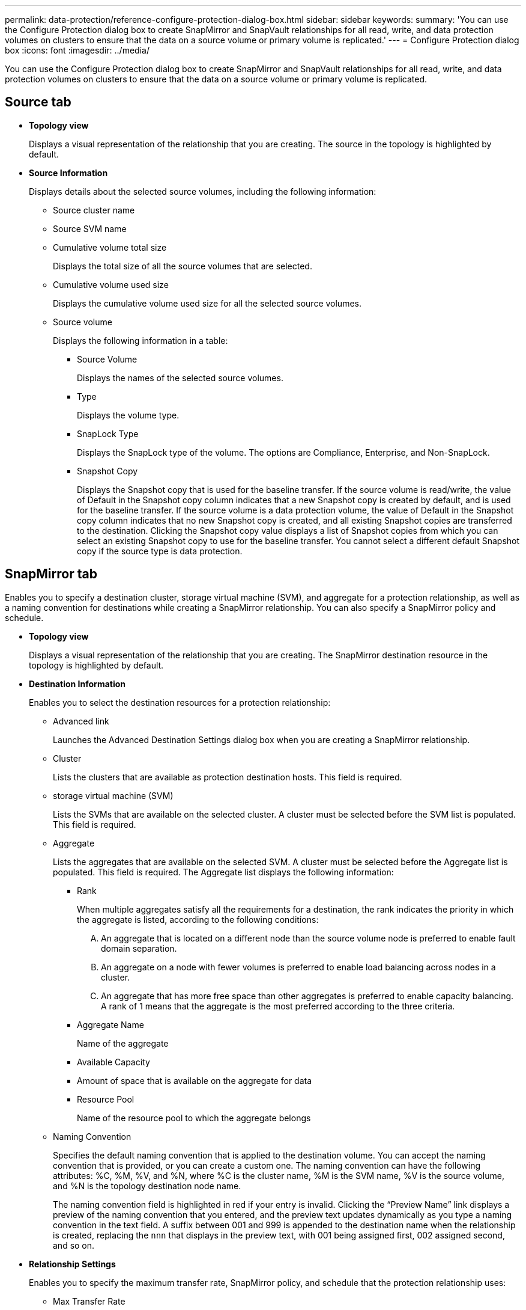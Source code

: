 ---
permalink: data-protection/reference-configure-protection-dialog-box.html
sidebar: sidebar
keywords: 
summary: 'You can use the Configure Protection dialog box to create SnapMirror and SnapVault relationships for all read, write, and data protection volumes on clusters to ensure that the data on a source volume or primary volume is replicated.'
---
= Configure Protection dialog box
:icons: font
:imagesdir: ../media/

[.lead]
You can use the Configure Protection dialog box to create SnapMirror and SnapVault relationships for all read, write, and data protection volumes on clusters to ensure that the data on a source volume or primary volume is replicated.

== Source tab

* *Topology view*
+
Displays a visual representation of the relationship that you are creating. The source in the topology is highlighted by default.

* *Source Information*
+
Displays details about the selected source volumes, including the following information:

 ** Source cluster name
 ** Source SVM name
 ** Cumulative volume total size
+
Displays the total size of all the source volumes that are selected.

 ** Cumulative volume used size
+
Displays the cumulative volume used size for all the selected source volumes.

 ** Source volume
+
Displays the following information in a table:

  *** Source Volume
+
Displays the names of the selected source volumes.

  *** Type
+
Displays the volume type.

  *** SnapLock Type
+
Displays the SnapLock type of the volume. The options are Compliance, Enterprise, and Non-SnapLock.

  *** Snapshot Copy
+
Displays the Snapshot copy that is used for the baseline transfer. If the source volume is read/write, the value of Default in the Snapshot copy column indicates that a new Snapshot copy is created by default, and is used for the baseline transfer. If the source volume is a data protection volume, the value of Default in the Snapshot copy column indicates that no new Snapshot copy is created, and all existing Snapshot copies are transferred to the destination. Clicking the Snapshot copy value displays a list of Snapshot copies from which you can select an existing Snapshot copy to use for the baseline transfer. You cannot select a different default Snapshot copy if the source type is data protection.

== SnapMirror tab

Enables you to specify a destination cluster, storage virtual machine (SVM), and aggregate for a protection relationship, as well as a naming convention for destinations while creating a SnapMirror relationship. You can also specify a SnapMirror policy and schedule.

* *Topology view*
+
Displays a visual representation of the relationship that you are creating. The SnapMirror destination resource in the topology is highlighted by default.

* *Destination Information*
+
Enables you to select the destination resources for a protection relationship:

 ** Advanced link
+
Launches the Advanced Destination Settings dialog box when you are creating a SnapMirror relationship.

 ** Cluster
+
Lists the clusters that are available as protection destination hosts. This field is required.

 ** storage virtual machine (SVM)
+
Lists the SVMs that are available on the selected cluster. A cluster must be selected before the SVM list is populated. This field is required.

 ** Aggregate
+
Lists the aggregates that are available on the selected SVM. A cluster must be selected before the Aggregate list is populated. This field is required. The Aggregate list displays the following information:

  *** Rank
+
When multiple aggregates satisfy all the requirements for a destination, the rank indicates the priority in which the aggregate is listed, according to the following conditions:

   .... An aggregate that is located on a different node than the source volume node is preferred to enable fault domain separation.
   .... An aggregate on a node with fewer volumes is preferred to enable load balancing across nodes in a cluster.
   .... An aggregate that has more free space than other aggregates is preferred to enable capacity balancing.
A rank of 1 means that the aggregate is the most preferred according to the three criteria.

  *** Aggregate Name
+
Name of the aggregate

  *** Available Capacity
  *** Amount of space that is available on the aggregate for data
  *** Resource Pool
+
Name of the resource pool to which the aggregate belongs

 ** Naming Convention
+
Specifies the default naming convention that is applied to the destination volume. You can accept the naming convention that is provided, or you can create a custom one. The naming convention can have the following attributes: %C, %M, %V, and %N, where %C is the cluster name, %M is the SVM name, %V is the source volume, and %N is the topology destination node name.
+
The naming convention field is highlighted in red if your entry is invalid. Clicking the "`Preview Name`" link displays a preview of the naming convention that you entered, and the preview text updates dynamically as you type a naming convention in the text field. A suffix between 001 and 999 is appended to the destination name when the relationship is created, replacing the `nnn` that displays in the preview text, with 001 being assigned first, 002 assigned second, and so on.

* *Relationship Settings*
+
Enables you to specify the maximum transfer rate, SnapMirror policy, and schedule that the protection relationship uses:

 ** Max Transfer Rate
+
Specifies the maximum rate at which data is transferred between clusters over the network. If you choose not to use a maximum transfer rate, the baseline transfer between relationships is unlimited.

 ** SnapMirror Policy
+
Specifies the ONTAP SnapMirror policy for the relationship. The default is DPDefault.

 ** Create Policy
+
Launches the Create SnapMirror Policy dialog box, which enables you to create and use a new SnapMirror policy.

 ** SnapMirror Schedule
+
Specifies the ONTAP SnapMirror policy for the relationship. Available schedules include None, 5min, 8hour, daily, hourly, and weekly. The default is None, indicating that no schedule is associated with the relationship. Relationships without schedules have no lag status values unless they belong to a storage service.

 ** Create Schedule
+
Launches the Create Schedule dialog box, which enables you to create a new SnapMirror schedule.

== SnapVault tab

Enables you to specify a secondary cluster, SVM, and aggregate for a protection relationship, as well as a naming convention for secondary volumes while creating a SnapVault relationship. You can also specify a SnapVault policy and schedule.

* *Topology view*
+
Displays a visual representation of the relationship that you are creating. The SnapVault secondary resource in the topology is highlighted by default.

* *Secondary Information*
+
Enables you to select the secondary resources for a protection relationship:

 ** Advanced link
+
Launches the Advanced Secondary Settings dialog box.

 ** Cluster
+
Lists the clusters that are available as secondary protection hosts. This field is required.

 ** storage virtual machine (SVM)
+
Lists the SVMs that are available on the selected cluster. A cluster must be selected before the SVM list is populated. This field is required.

 ** Aggregate
+
Lists the aggregates that are available on the selected SVM. A cluster must be selected before the Aggregate list is populated. This field is required. The Aggregate list displays the following information:

  *** Rank
+
When multiple aggregates satisfy all the requirements for a destination, the rank indicates the priority in which the aggregate is listed, according to the following conditions:

   .... An aggregate that is located on a different node than the primary volume node is preferred to enable fault domain separation.
   .... An aggregate on a node with fewer volumes is preferred to enable load balancing across nodes in a cluster.
   .... An aggregate that has more free space than other aggregates is preferred to enable capacity balancing.
A rank of 1 means that the aggregate is the most preferred according to the three criteria.

  *** Aggregate Name
+
Name of the aggregate

  *** Available Capacity
  *** Amount of space that is available on the aggregate for data
  *** Resource Pool
+
Name of the resource pool to which the aggregate belongs

 ** Naming Convention
+
Specifies the default naming convention that is applied to the secondary volume. You can accept the naming convention that is provided, or you can create a custom one. The naming convention can have the following attributes: %C, %M, %V, and %N, where %C is the cluster name, %M is the SVM name, %V is the source volume, and %N is the topology secondary node name.
+
The naming convention field is highlighted in red if your entry is invalid. Clicking the "`Preview Name`" link displays a preview of the naming convention that you entered, and the preview text updates dynamically as you type a naming convention in the text field. If you type an invalid value, the invalid information displays as red question marks in the preview area. A suffix between 001 and 999 is appended to the secondary name when the relationship is created, replacing the `nnn` that displays in the preview text, with 001 being assigned first, 002 assigned second, and so on.

* *Relationship Settings*
+
Enables you to specify the maximum transfer rate, SnapVault policy, and SnapVault schedule that the protection relationship uses:

 ** Max Transfer Rate
+
Specifies the maximum rate at which data is transferred between clusters over the network. If you choose not to use a maximum transfer rate, the baseline transfer between relationships is unlimited.

 ** SnapVault Policy
+
Specifies the ONTAP SnapVault policy for the relationship. The default is XDPDefault.

 ** Create Policy
+
Launches the Create SnapVault Policy dialog box, which enables you to create and use a new SnapVault policy.

 ** SnapVault Schedule
+
Specifies the ONTAP SnapVault schedule for the relationship. Available schedules include None, 5min, 8hour, daily, hourly, and weekly. The default is None, indicating that no schedule is associated with the relationship. Relationships without schedules have no lag status values unless they belong to a storage service.

 ** Create Schedule
+
Launches the Create Schedule dialog box, which enables you to create a SnapVault schedule.

== Command buttons

The command buttons enable you to perform the following tasks:

* *Cancel*
+
Discards your selections, and closes the Configure Protection dialog box.

* *Apply*
+
Applies your selections, and begins the protection process.
